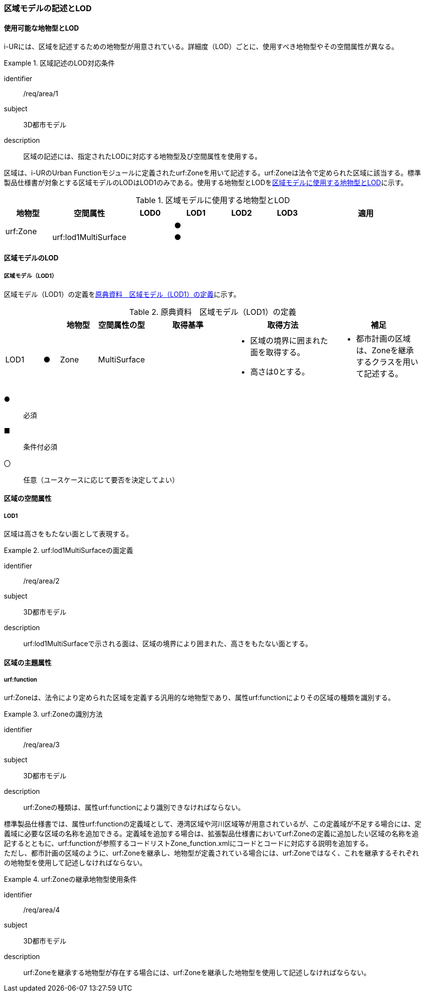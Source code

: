 [[tocU_02]]
=== 区域モデルの記述とLOD


==== 使用可能な地物型とLOD

i-URには、区域を記述するための地物型が用意されている。詳細度（LOD）ごとに、使用すべき地物型やその空間属性が異なる。


[requirement]
.区域記述のLOD対応条件
====
[%metadata]
identifier:: /req/area/1
subject:: 3D都市モデル
description:: 区域の記述には、指定されたLODに対応する地物型及び空間属性を使用する。
====

区域は、i-URのUrban Functionモジュールに定義されたurf:Zoneを用いて記述する。urf:Zoneは法令で定められた区域に該当する。標準製品仕様書が対象とする区域モデルのLODはLOD1のみである。使用する地物型とLODを<<tab-U-1>>に示す。

[[tab-U-1]]
[cols="7a,7a,7a,7a,7a,7a,18a"]
.区域モデルに使用する地物型とLOD
|===
^h| 地物型 ^h| 空間属性 ^h| LOD0 ^h| LOD1 ^h| LOD2 ^h| LOD3 ^h| 適用
.2+| urf:Zone | | ^|  ● | | .2+|
| urf:lod1MultiSurface | ^|  ● | |

|===


==== 区域モデルのLOD

===== 区域モデル（LOD1）

区域モデル（LOD1）の定義を<<tab-U-2>>に示す。

[[tab-U-2]]
[cols="7a,^3a,7a,7a,16a,20a,16a"]
.原典資料　区域モデル（LOD1）の定義
|===
h| h| h| 地物型 h| 空間属性の型 h| 取得基準 h| 取得方法 h| 補足
|  LOD1
|  ●
| Zone
| MultiSurface
|
|
* 区域の境界に囲まれた面を取得する。
* 高さは0とする。
|
* 都市計画の区域は、Zoneを継承するクラスを用いて記述する。

|===

[%key]
●:: 必須
■:: 条件付必須
〇:: 任意（ユースケースに応じて要否を決定してよい）


==== 区域の空間属性

===== LOD1

区域は高さをもたない面として表現する。


[requirement]
.urf:lod1MultiSurfaceの面定義
====
[%metadata]
identifier:: /req/area/2
subject:: 3D都市モデル
description:: urf:lod1MultiSurfaceで示される面は、区域の境界により囲まれた、高さをもたない面とする。
====


==== 区域の主題属性

===== urf:function

urf:Zoneは、法令により定められた区域を定義する汎用的な地物型であり、属性urf:functionによりその区域の種類を識別する。


[requirement]
.urf:Zoneの識別方法
====
[%metadata]
identifier:: /req/area/3
subject:: 3D都市モデル
description:: urf:Zoneの種類は、属性urf:functionにより識別できなければならない。
====

標準製品仕様書では、属性urf:functionの定義域として、港湾区域や河川区域等が用意されているが、この定義域が不足する場合には、定義域に必要な区域の名称を追加できる。定義域を追加する場合は、拡張製品仕様書においてurf:Zoneの定義に追加したい区域の名称を追記するとともに、urf:functionが参照するコードリストZone_function.xmlにコードとコードに対応する説明を追加する。 +
ただし、都市計画の区域のように、urf:Zoneを継承し、地物型が定義されている場合には、urf:Zoneではなく、これを継承するそれぞれの地物型を使用して記述しなければならない。


[requirement]
.urf:Zoneの継承地物型使用条件
====
[%metadata]
identifier:: /req/area/4
subject:: 3D都市モデル
description:: urf:Zoneを継承する地物型が存在する場合には、urf:Zoneを継承した地物型を使用して記述しなければならない。
====

